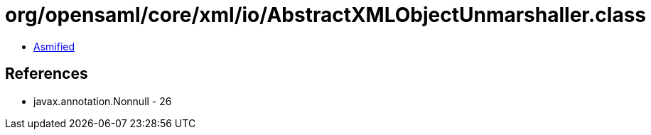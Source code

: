= org/opensaml/core/xml/io/AbstractXMLObjectUnmarshaller.class

 - link:AbstractXMLObjectUnmarshaller-asmified.java[Asmified]

== References

 - javax.annotation.Nonnull - 26
